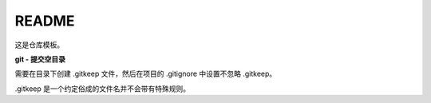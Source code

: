 .. README.rst --- 
.. 
.. Description: 
.. Author: Hongyi Wu(吴鸿毅)
.. Email: wuhongyi@qq.com 
.. Created: 五 7月 26 20:21:45 2019 (+0800)
.. Last-Updated: 日 7月 28 22:11:26 2019 (+0800)
..           By: Hongyi Wu(吴鸿毅)
..     Update #: 2
.. URL: http://wuhongyi.cn 

##################################################
README
##################################################

这是仓库模板。

**git - 提交空目录**

需要在目录下创建 .gitkeep 文件，然后在项目的 .gitignore 中设置不忽略 .gitkeep。

.gitkeep 是一个约定俗成的文件名并不会带有特殊规则。

   
.. 
.. README.rst ends here
